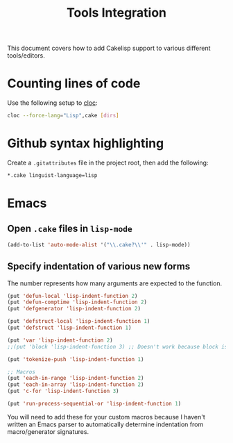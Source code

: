 #+title: Tools Integration
This document covers how to add Cakelisp support to various different tools/editors.
* Counting lines of code
Use the following setup to [[https://github.com/AlDanial/cloc][cloc]]:
#+BEGIN_SRC sh
cloc --force-lang="Lisp",cake [dirs]
#+END_SRC
* Github syntax highlighting
Create a ~.gitattributes~ file in the project root, then add the following:
#+BEGIN_SRC sh
*.cake linguist-language=lisp
#+END_SRC
* Emacs
** Open ~.cake~ files in ~lisp-mode~
#+BEGIN_SRC lisp
(add-to-list 'auto-mode-alist '("\\.cake?\\'" . lisp-mode))
#+END_SRC

** Specify indentation of various new forms
The number represents how many arguments are expected to the function.

#+BEGIN_SRC lisp
  (put 'defun-local 'lisp-indent-function 2)
  (put 'defun-comptime 'lisp-indent-function 2)
  (put 'defgenerator 'lisp-indent-function 2)

  (put 'defstruct-local 'lisp-indent-function 1)
  (put 'defstruct 'lisp-indent-function 1)

  (put 'var 'lisp-indent-function 2)
  ;;(put 'block 'lisp-indent-function 3) ;; Doesn't work because block is special (always expects 1)

  (put 'tokenize-push 'lisp-indent-function 1)

  ;; Macros
  (put 'each-in-range 'lisp-indent-function 2)
  (put 'each-in-array 'lisp-indent-function 2)
  (put 'c-for 'lisp-indent-function 3)

  (put 'run-process-sequential-or 'lisp-indent-function 1)
#+END_SRC

You will need to add these for your custom macros because I haven't written an Emacs parser to automatically determine indentation from macro/generator signatures.
